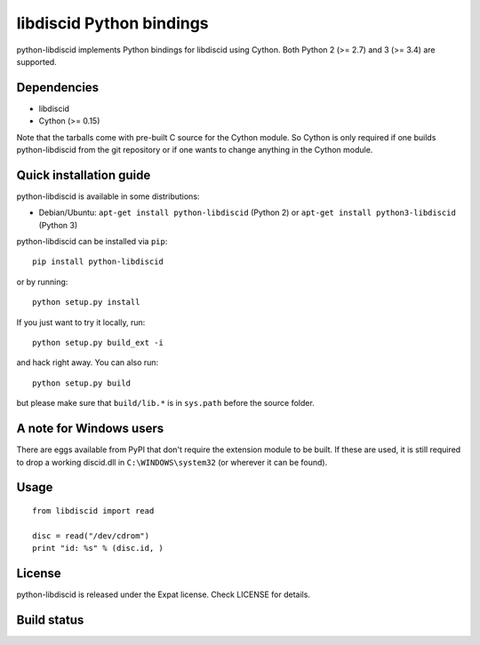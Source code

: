 libdiscid Python bindings
=========================

python-libdiscid implements Python bindings for libdiscid using Cython. Both
Python 2 (>= 2.7) and 3 (>= 3.4) are supported.

Dependencies
------------

* libdiscid
* Cython (>= 0.15)

Note that the tarballs come with pre-built C source for the Cython module. So
Cython is only required if one builds python-libdiscid from the git repository
or if one wants to change anything in the Cython module.

Quick installation guide
------------------------

python-libdiscid is available in some distributions:

* Debian/Ubuntu: ``apt-get install python-libdiscid`` (Python 2) or
  ``apt-get install python3-libdiscid`` (Python 3)

python-libdiscid can be installed via ``pip``::

  pip install python-libdiscid

or by running::

  python setup.py install

If you just want to try it locally, run::

  python setup.py build_ext -i

and hack right away. You can also run::

  python setup.py build

but please make sure that ``build/lib.*`` is in ``sys.path`` before the source
folder.

A note for Windows users
------------------------

There are eggs available from PyPI that don't require the extension module to be
built. If these are used, it is still required to drop a working discid.dll in
``C:\WINDOWS\system32`` (or wherever it can be found).

Usage
-----

::

  from libdiscid import read

  disc = read("/dev/cdrom")
  print "id: %s" % (disc.id, )

License
-------

python-libdiscid is released under the Expat license. Check LICENSE for details.

Build status
------------

|TravisCI|_

.. |TravisCI| image:: https://travis-ci.org/sebastinas/python-libdiscid.svg?branch=master
.. _TravisCI: https://travis-ci.org/sebastinas/python-libdiscid
